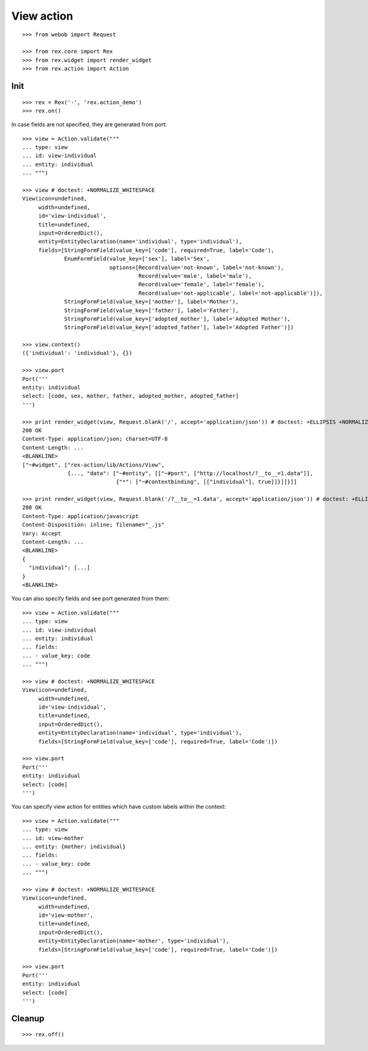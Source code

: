 View action
===========

::

  >>> from webob import Request

  >>> from rex.core import Rex
  >>> from rex.widget import render_widget
  >>> from rex.action import Action

Init
----

::

  >>> rex = Rex('-', 'rex.action_demo')
  >>> rex.on()

In case fields are not specified, they are generated from port::

  >>> view = Action.validate("""
  ... type: view
  ... id: view-individual
  ... entity: individual
  ... """)

  >>> view # doctest: +NORMALIZE_WHITESPACE
  View(icon=undefined,
       width=undefined,
       id='view-individual',
       title=undefined,
       input=OrderedDict(),
       entity=EntityDeclaration(name='individual', type='individual'),
       fields=[StringFormField(value_key=['code'], required=True, label='Code'),
               EnumFormField(value_key=['sex'], label='Sex',
                             options=[Record(value='not-known', label='not-known'),
                                      Record(value='male', label='male'),
                                      Record(value='female', label='female'),
                                      Record(value='not-applicable', label='not-applicable')]),
               StringFormField(value_key=['mother'], label='Mother'),
               StringFormField(value_key=['father'], label='Father'),
               StringFormField(value_key=['adopted_mother'], label='Adopted Mother'),
               StringFormField(value_key=['adopted_father'], label='Adopted Father')])

  >>> view.context()
  ({'individual': 'individual'}, {})

  >>> view.port
  Port('''
  entity: individual
  select: [code, sex, mother, father, adopted_mother, adopted_father]
  ''')

  >>> print render_widget(view, Request.blank('/', accept='application/json')) # doctest: +ELLIPSIS +NORMALIZE_WHITESPACE
  200 OK
  Content-Type: application/json; charset=UTF-8
  Content-Length: ...
  <BLANKLINE>
  ["~#widget", ["rex-action/lib/Actions/View",
                {..., "data": ["~#entity", [["~#port", ["http://localhost/?__to__=1.data"]],
                               {"*": ["~#contextbinding", [["individual"], true]]}]]}]]

  >>> print render_widget(view, Request.blank('/?__to__=1.data', accept='application/json')) # doctest: +ELLIPSIS
  200 OK
  Content-Type: application/javascript
  Content-Disposition: inline; filename="_.js"
  Vary: Accept
  Content-Length: ...
  <BLANKLINE>
  {
    "individual": [...]
  }
  <BLANKLINE>

You can also specify fields and see port generated from them::

  >>> view = Action.validate("""
  ... type: view
  ... id: view-individual
  ... entity: individual
  ... fields:
  ... - value_key: code
  ... """)

  >>> view # doctest: +NORMALIZE_WHITESPACE
  View(icon=undefined,
       width=undefined,
       id='view-individual',
       title=undefined,
       input=OrderedDict(),
       entity=EntityDeclaration(name='individual', type='individual'),
       fields=[StringFormField(value_key=['code'], required=True, label='Code')])

  >>> view.port
  Port('''
  entity: individual
  select: [code]
  ''')

You can specify view action for entities which have custom labels within the
context::

  >>> view = Action.validate("""
  ... type: view
  ... id: view-mother
  ... entity: {mother: individual}
  ... fields:
  ... - value_key: code
  ... """)

  >>> view # doctest: +NORMALIZE_WHITESPACE
  View(icon=undefined,
       width=undefined,
       id='view-mother',
       title=undefined,
       input=OrderedDict(),
       entity=EntityDeclaration(name='mother', type='individual'),
       fields=[StringFormField(value_key=['code'], required=True, label='Code')])

  >>> view.port
  Port('''
  entity: individual
  select: [code]
  ''')

Cleanup
-------

::

  >>> rex.off()

